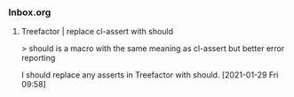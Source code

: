 *** Inbox.org
:PROPERTIES:
:VISIBILITY: children
:END:

**** Treefactor | replace cl-assert with should

> should is a macro with the same meaning as cl-assert but better error reporting

I should replace any asserts in Treefactor with should.
[2021-01-29 Fri 09:58]
